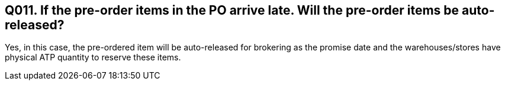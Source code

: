 == Q011. If the pre-order items in the PO arrive late. Will the pre-order items be auto-released?

Yes, in this case, the pre-ordered item will be auto-released for brokering as the promise date and the warehouses/stores have physical ATP quantity to reserve these items.  
